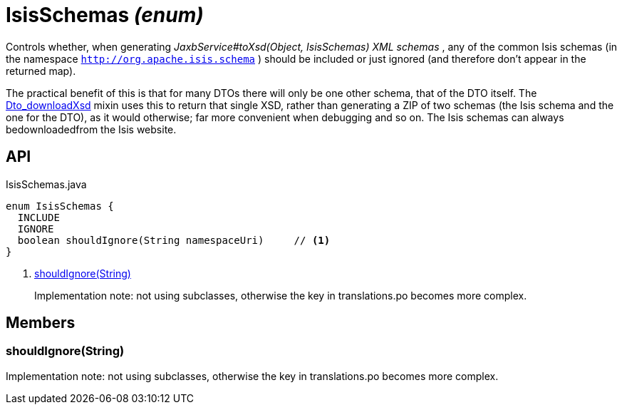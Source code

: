 = IsisSchemas _(enum)_
:Notice: Licensed to the Apache Software Foundation (ASF) under one or more contributor license agreements. See the NOTICE file distributed with this work for additional information regarding copyright ownership. The ASF licenses this file to you under the Apache License, Version 2.0 (the "License"); you may not use this file except in compliance with the License. You may obtain a copy of the License at. http://www.apache.org/licenses/LICENSE-2.0 . Unless required by applicable law or agreed to in writing, software distributed under the License is distributed on an "AS IS" BASIS, WITHOUT WARRANTIES OR  CONDITIONS OF ANY KIND, either express or implied. See the License for the specific language governing permissions and limitations under the License.

Controls whether, when generating _JaxbService#toXsd(Object, IsisSchemas) XML schemas_ , any of the common Isis schemas (in the namespace `http://org.apache.isis.schema` ) should be included or just ignored (and therefore don't appear in the returned map).

The practical benefit of this is that for many DTOs there will only be one other schema, that of the DTO itself. The xref:refguide:applib:index/mixins/dto/Dto_downloadXsd.adoc[Dto_downloadXsd] mixin uses this to return that single XSD, rather than generating a ZIP of two schemas (the Isis schema and the one for the DTO), as it would otherwise; far more convenient when debugging and so on. The Isis schemas can always bedownloadedfrom the Isis website.

== API

[source,java]
.IsisSchemas.java
----
enum IsisSchemas {
  INCLUDE
  IGNORE
  boolean shouldIgnore(String namespaceUri)     // <.>
}
----

<.> xref:#shouldIgnore_String[shouldIgnore(String)]
+
--
Implementation note: not using subclasses, otherwise the key in translations.po becomes more complex.
--

== Members

[#shouldIgnore_String]
=== shouldIgnore(String)

Implementation note: not using subclasses, otherwise the key in translations.po becomes more complex.
